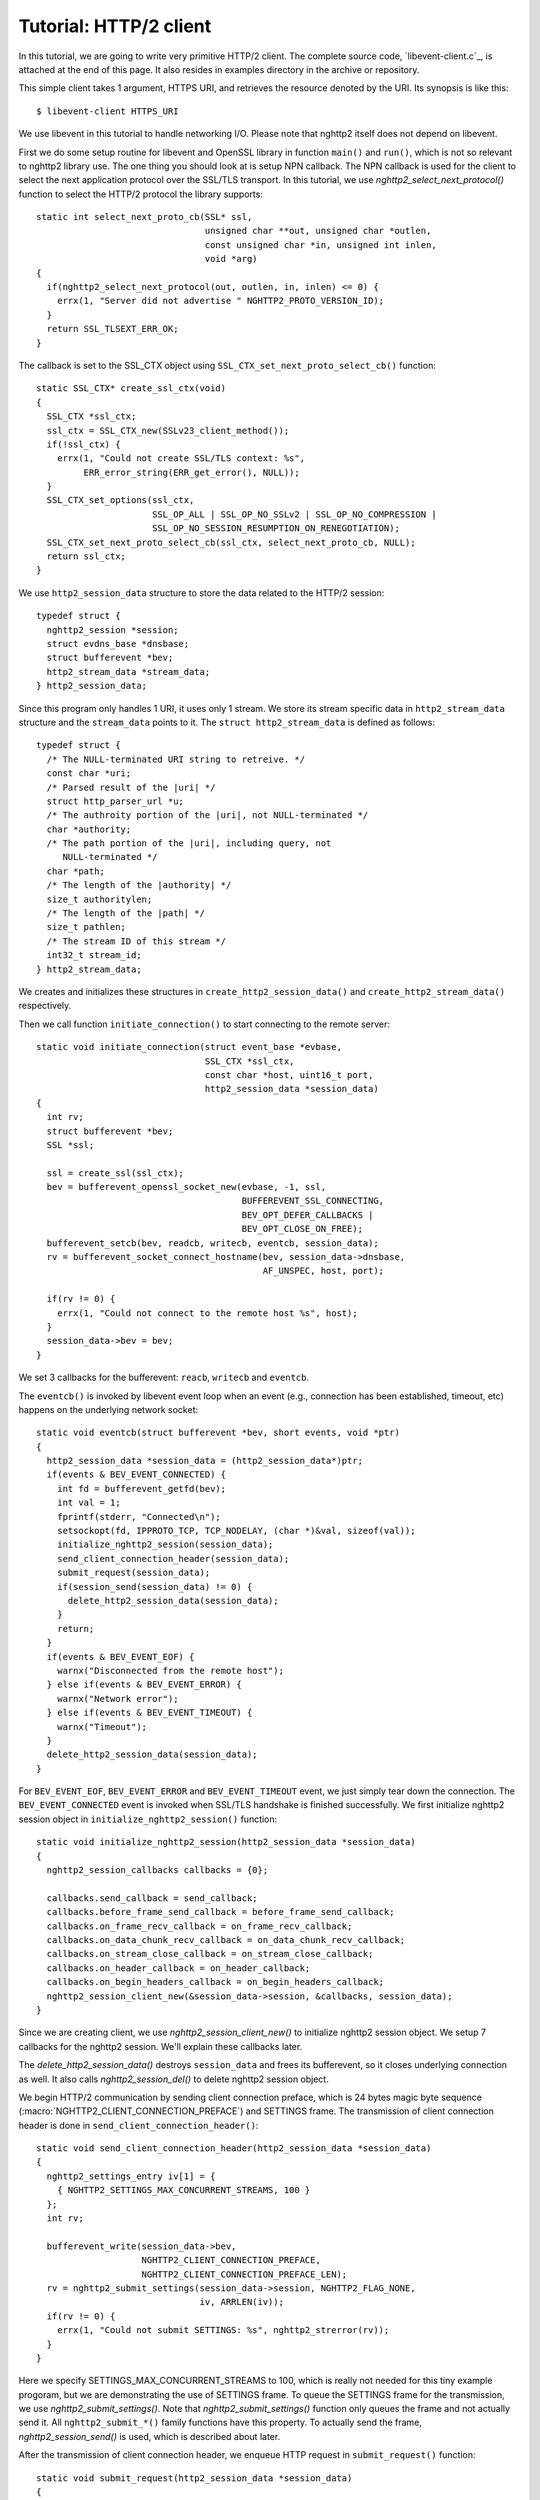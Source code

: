 Tutorial: HTTP/2 client
=========================

In this tutorial, we are going to write very primitive HTTP/2
client. The complete source code, `libevent-client.c`_, is attached at
the end of this page.  It also resides in examples directory in the
archive or repository.

This simple client takes 1 argument, HTTPS URI, and retrieves the
resource denoted by the URI. Its synopsis is like this::

    $ libevent-client HTTPS_URI

We use libevent in this tutorial to handle networking I/O.  Please
note that nghttp2 itself does not depend on libevent.

First we do some setup routine for libevent and OpenSSL library in
function ``main()`` and ``run()``, which is not so relevant to nghttp2
library use. The one thing you should look at is setup NPN callback.
The NPN callback is used for the client to select the next application
protocol over the SSL/TLS transport. In this tutorial, we use
`nghttp2_select_next_protocol()` function to select the HTTP/2
protocol the library supports::

    static int select_next_proto_cb(SSL* ssl,
                                    unsigned char **out, unsigned char *outlen,
                                    const unsigned char *in, unsigned int inlen,
                                    void *arg)
    {
      if(nghttp2_select_next_protocol(out, outlen, in, inlen) <= 0) {
        errx(1, "Server did not advertise " NGHTTP2_PROTO_VERSION_ID);
      }
      return SSL_TLSEXT_ERR_OK;
    }

The callback is set to the SSL_CTX object using
``SSL_CTX_set_next_proto_select_cb()`` function::

    static SSL_CTX* create_ssl_ctx(void)
    {
      SSL_CTX *ssl_ctx;
      ssl_ctx = SSL_CTX_new(SSLv23_client_method());
      if(!ssl_ctx) {
        errx(1, "Could not create SSL/TLS context: %s",
             ERR_error_string(ERR_get_error(), NULL));
      }
      SSL_CTX_set_options(ssl_ctx,
                          SSL_OP_ALL | SSL_OP_NO_SSLv2 | SSL_OP_NO_COMPRESSION |
                          SSL_OP_NO_SESSION_RESUMPTION_ON_RENEGOTIATION);
      SSL_CTX_set_next_proto_select_cb(ssl_ctx, select_next_proto_cb, NULL);
      return ssl_ctx;
    }

We use ``http2_session_data`` structure to store the data related to
the HTTP/2 session::

    typedef struct {
      nghttp2_session *session;
      struct evdns_base *dnsbase;
      struct bufferevent *bev;
      http2_stream_data *stream_data;
    } http2_session_data;

Since this program only handles 1 URI, it uses only 1 stream. We store
its stream specific data in ``http2_stream_data`` structure and the
``stream_data`` points to it. The ``struct http2_stream_data`` is
defined as follows::

    typedef struct {
      /* The NULL-terminated URI string to retreive. */
      const char *uri;
      /* Parsed result of the |uri| */
      struct http_parser_url *u;
      /* The authroity portion of the |uri|, not NULL-terminated */
      char *authority;
      /* The path portion of the |uri|, including query, not
         NULL-terminated */
      char *path;
      /* The length of the |authority| */
      size_t authoritylen;
      /* The length of the |path| */
      size_t pathlen;
      /* The stream ID of this stream */
      int32_t stream_id;
    } http2_stream_data;

We creates and initializes these structures in
``create_http2_session_data()`` and ``create_http2_stream_data()``
respectively.

Then we call function ``initiate_connection()`` to start connecting to
the remote server::

    static void initiate_connection(struct event_base *evbase,
                                    SSL_CTX *ssl_ctx,
                                    const char *host, uint16_t port,
                                    http2_session_data *session_data)
    {
      int rv;
      struct bufferevent *bev;
      SSL *ssl;

      ssl = create_ssl(ssl_ctx);
      bev = bufferevent_openssl_socket_new(evbase, -1, ssl,
                                           BUFFEREVENT_SSL_CONNECTING,
                                           BEV_OPT_DEFER_CALLBACKS |
                                           BEV_OPT_CLOSE_ON_FREE);
      bufferevent_setcb(bev, readcb, writecb, eventcb, session_data);
      rv = bufferevent_socket_connect_hostname(bev, session_data->dnsbase,
                                               AF_UNSPEC, host, port);

      if(rv != 0) {
        errx(1, "Could not connect to the remote host %s", host);
      }
      session_data->bev = bev;
    }

We set 3 callbacks for the bufferevent: ``reacb``, ``writecb`` and
``eventcb``.

The ``eventcb()`` is invoked by libevent event loop when an event
(e.g., connection has been established, timeout, etc) happens on the
underlying network socket::

    static void eventcb(struct bufferevent *bev, short events, void *ptr)
    {
      http2_session_data *session_data = (http2_session_data*)ptr;
      if(events & BEV_EVENT_CONNECTED) {
        int fd = bufferevent_getfd(bev);
        int val = 1;
        fprintf(stderr, "Connected\n");
        setsockopt(fd, IPPROTO_TCP, TCP_NODELAY, (char *)&val, sizeof(val));
        initialize_nghttp2_session(session_data);
        send_client_connection_header(session_data);
        submit_request(session_data);
        if(session_send(session_data) != 0) {
          delete_http2_session_data(session_data);
        }
        return;
      }
      if(events & BEV_EVENT_EOF) {
        warnx("Disconnected from the remote host");
      } else if(events & BEV_EVENT_ERROR) {
        warnx("Network error");
      } else if(events & BEV_EVENT_TIMEOUT) {
        warnx("Timeout");
      }
      delete_http2_session_data(session_data);
    }

For ``BEV_EVENT_EOF``, ``BEV_EVENT_ERROR`` and ``BEV_EVENT_TIMEOUT``
event, we just simply tear down the connection. The
``BEV_EVENT_CONNECTED`` event is invoked when SSL/TLS handshake is
finished successfully. We first initialize nghttp2 session object in
``initialize_nghttp2_session()`` function::

    static void initialize_nghttp2_session(http2_session_data *session_data)
    {
      nghttp2_session_callbacks callbacks = {0};

      callbacks.send_callback = send_callback;
      callbacks.before_frame_send_callback = before_frame_send_callback;
      callbacks.on_frame_recv_callback = on_frame_recv_callback;
      callbacks.on_data_chunk_recv_callback = on_data_chunk_recv_callback;
      callbacks.on_stream_close_callback = on_stream_close_callback;
      callbacks.on_header_callback = on_header_callback;
      callbacks.on_begin_headers_callback = on_begin_headers_callback;
      nghttp2_session_client_new(&session_data->session, &callbacks, session_data);
    }

Since we are creating client, we use `nghttp2_session_client_new()` to
initialize nghttp2 session object.  We setup 7 callbacks for the
nghttp2 session. We'll explain these callbacks later.

The `delete_http2_session_data()` destroys ``session_data`` and frees
its bufferevent, so it closes underlying connection as well. It also
calls `nghttp2_session_del()` to delete nghttp2 session object.

We begin HTTP/2 communication by sending client connection preface,
which is 24 bytes magic byte sequence
(:macro:`NGHTTP2_CLIENT_CONNECTION_PREFACE`) and SETTINGS frame.  The
transmission of client connection header is done in
``send_client_connection_header()``::

    static void send_client_connection_header(http2_session_data *session_data)
    {
      nghttp2_settings_entry iv[1] = {
        { NGHTTP2_SETTINGS_MAX_CONCURRENT_STREAMS, 100 }
      };
      int rv;

      bufferevent_write(session_data->bev,
                        NGHTTP2_CLIENT_CONNECTION_PREFACE,
                        NGHTTP2_CLIENT_CONNECTION_PREFACE_LEN);
      rv = nghttp2_submit_settings(session_data->session, NGHTTP2_FLAG_NONE,
                                   iv, ARRLEN(iv));
      if(rv != 0) {
        errx(1, "Could not submit SETTINGS: %s", nghttp2_strerror(rv));
      }
    }

Here we specify SETTINGS_MAX_CONCURRENT_STREAMS to 100, which is
really not needed for this tiny example progoram, but we are
demonstrating the use of SETTINGS frame. To queue the SETTINGS frame
for the transmission, we use `nghttp2_submit_settings()`. Note that
`nghttp2_submit_settings()` function only queues the frame and not
actually send it. All ``nghttp2_submit_*()`` family functions have
this property. To actually send the frame, `nghttp2_session_send()` is
used, which is described about later.

After the transmission of client connection header, we enqueue HTTP
request in ``submit_request()`` function::

    static void submit_request(http2_session_data *session_data)
    {
      int rv;
      http2_stream_data *stream_data = session_data->stream_data;
      const char *uri = stream_data->uri;
      const struct http_parser_url *u = stream_data->u;
      nghttp2_nv hdrs[] = {
        MAKE_NV2(":method", "GET"),
        MAKE_NV(":scheme",
                &uri[u->field_data[UF_SCHEMA].off], u->field_data[UF_SCHEMA].len),
        MAKE_NV(":authority", stream_data->authority, stream_data->authoritylen),
        MAKE_NV(":path", stream_data->path, stream_data->pathlen)
      };
      fprintf(stderr, "Request headers:\n");
      print_headers(stderr, hdrs, ARRLEN(hdrs));
      rv = nghttp2_submit_request(session_data->session, NULL,
                                  hdrs, ARRLEN(hdrs), NULL, stream_data);
      if(rv != 0) {
        errx(1, "Could not submit HTTP request: %s", nghttp2_strerror(rv));
      }
    }

We build HTTP request header fields in ``hdrs`` which is an array of
:type:`nghttp2_nv`. There are 4 header fields to be sent: ``:method``,
``:scheme``, ``:authority`` and ``:path``. To queue this HTTP request,
we use `nghttp2_submit_request()` function. The `stream_data` is
passed in *stream_user_data* parameter. It is used in nghttp2
callbacks which we'll describe about later.

The next bufferevent callback is ``readcb()``, which is invoked when
data is available to read in the bufferevent input buffer::

    static void readcb(struct bufferevent *bev, void *ptr)
    {
      http2_session_data *session_data = (http2_session_data*)ptr;
      int rv;
      struct evbuffer *input = bufferevent_get_input(bev);
      size_t datalen = evbuffer_get_length(input);
      unsigned char *data = evbuffer_pullup(input, -1);
      rv = nghttp2_session_mem_recv(session_data->session, data, datalen);
      if(rv < 0) {
        warnx("Fatal error: %s", nghttp2_strerror(rv));
        delete_http2_session_data(session_data);
        return;
      }
      evbuffer_drain(input, rv);
      if(session_send(session_data) != 0) {
        delete_http2_session_data(session_data);
        return;
      }
    }

In this function, we feed all unprocessed, received data to nghttp2
session object using `nghttp2_session_mem_recv()` function. The
`nghttp2_session_mem_recv()` processes the received data and may
invoke nghttp2 callbacks and also queue frames. Since there may be
pending frames, we call ``session_send()`` function to send those
frames. The ``session_send()`` function is defined as follows::

    static int session_send(http2_session_data *session_data)
    {
      int rv;

      rv = nghttp2_session_send(session_data->session);
      if(rv != 0) {
        warnx("Fatal error: %s", nghttp2_strerror(rv));
        return -1;
      }
      return 0;
    }

The `nghttp2_session_send()` function serializes the frame into wire
format and call :member:`nghttp2_session_callbacks.send_callback` with
it. We set ``send_callback()`` function to
:member:`nghttp2_session_callbacks.send_callback` in
``initialize_nghttp2_session()`` function described earlier. It is
defined as follows::

    static ssize_t send_callback(nghttp2_session *session,
                                 const uint8_t *data, size_t length,
                                 int flags, void *user_data)
    {
      http2_session_data *session_data = (http2_session_data*)user_data;
      struct bufferevent *bev = session_data->bev;
      bufferevent_write(bev, data, length);
      return length;
    }

Since we use bufferevent to abstract network I/O, we just write the
data to the bufferevent object. Note that `nghttp2_session_send()`
continues to write all frames queued so far. If we were writing the
data to the non-blocking socket directly using ``write()`` system call
in the :member:`nghttp2_session_callbacks.send_callback`, we will
surely get ``EAGAIN`` or ``EWOULDBLOCK`` since the socket has limited
send buffer. If that happens, we can return
:macro:`NGHTTP2_ERR_WOULDBLOCK` to signal the nghttp2 library to stop
sending further data. But writing to the bufferevent, we have to
regulate the amount data to be buffered by ourselves to avoid possible
huge memory consumption. In this example client, we do not limit
anything. To see how to regulate the amount of buffered data, see the
``send_callback()`` in the server tutorial.

The third bufferevent callback is ``writecb()``, which is invoked when
all data written in the bufferevent output buffer have been sent::

    static void writecb(struct bufferevent *bev, void *ptr)
    {
      http2_session_data *session_data = (http2_session_data*)ptr;
      if(nghttp2_session_want_read(session_data->session) == 0 &&
         nghttp2_session_want_write(session_data->session) == 0 &&
         evbuffer_get_length(bufferevent_get_output(session_data->bev)) == 0) {
        delete_http2_session_data(session_data);
      }
    }

As described earlier, we just write off all data in `send_callback()`,
we have no data to write in this function. All we have to do is check
we have to drop connection or not. The nghttp2 session object keeps
track of reception and transmission of GOAWAY frame and other error
conditions as well. Using these information, nghttp2 session object
will tell whether the connection should be dropped or not. More
specifically, both `nghttp2_session_want_read()` and
`nghttp2_session_want_write()` return 0, we have no business in the
connection. But since we are using bufferevent and its deferred
callback option, the bufferevent output buffer may contain the pending
data when the ``writecb()`` is called. To handle this situation, we
also check whether the output buffer is empty or not. If these
conditions are met, we drop connection.

We have already described about nghttp2 callback ``send_callback()``.
Let's describe remaining nghttp2 callbacks we setup in
``initialize_nghttp2_setup()`` function.

The `before_frame_send_callback()` function is invoked when a frame is
about to be sent::

    static int before_frame_send_callback
    (nghttp2_session *session, const nghttp2_frame *frame, void *user_data)
    {
      http2_session_data *session_data = (http2_session_data*)user_data;
      http2_stream_data *stream_data;

      if(frame->hd.type == NGHTTP2_HEADERS &&
         frame->headers.cat == NGHTTP2_HCAT_REQUEST) {
        stream_data =
          (http2_stream_data*)nghttp2_session_get_stream_user_data
          (session, frame->hd.stream_id);
        if(stream_data == session_data->stream_data) {
          stream_data->stream_id = frame->hd.stream_id;
        }
      }
      return 0;
    }

Remember that we have not get stream ID when we submit HTTP request
using `nghttp2_submit_request()`. Since nghttp2 library reorders the
request based on priority and stream ID must be monotonically
increased, the stream ID is not assigned just before transmission.
The one of the purpose of this callback is get the stream ID assigned
to the frame. First we check that the frame is HEADERS frame. Since
HEADERS has several meanings in HTTP/2, we check that it is request
HEADERS (which means that the first HEADERS frame to create a stream).
The assigned stream ID is ``frame->hd.stream_id``.  Recall that we
passed ``stream_data`` in the *stream_user_data* parameter of
`nghttp2_submit_request()` function. We can get it using
`nghttp2_session_get_stream_user_data()` function. To really sure that
this HEADERS frame is the request HEADERS we have queued, we check
that ``session_data->stream_data`` and ``stream_data`` returned from
`nghttp2_session_get_stream_user_data()` are pointing the same
location. In this example program, we just only uses 1 stream, it is
unnecessary to compare them, but real applications surely deal with
multiple streams, and *stream_user_data* is very handy to identify
which HEADERS we are seeing in the callback. Therefore we just show
how to use it here.

Each request header name/value pair is emitted via
``on_header_callback`` function::

    static int on_header_callback(nghttp2_session *session,
                                  const nghttp2_frame *frame,
                                  const uint8_t *name, size_t namelen,
                                  const uint8_t *value, size_t valuelen,
                                  void *user_data)
    {
      http2_session_data *session_data = (http2_session_data*)user_data;
      switch(frame->hd.type) {
      case NGHTTP2_HEADERS:
        if(frame->headers.cat == NGHTTP2_HCAT_RESPONSE &&
           session_data->stream_data->stream_id == frame->hd.stream_id) {
          /* Print response headers for the initiated request. */
          print_header(stderr, name, namelen, value, valuelen);
          break;
        }
      }
      return 0;
    }

In this turotial, we just print the name/value pair.

After all name/value pairs are emitted for a frame,
``on_frame_recv_callback`` function is called::

    static int on_frame_recv_callback(nghttp2_session *session,
                                      const nghttp2_frame *frame, void *user_data)
    {
      http2_session_data *session_data = (http2_session_data*)user_data;
      switch(frame->hd.type) {
      case NGHTTP2_HEADERS:
        if(frame->headers.cat == NGHTTP2_HCAT_RESPONSE &&
           session_data->stream_data->stream_id == frame->hd.stream_id) {
          fprintf(stderr, "All headers received\n");
        }
        break;
      }
      return 0;
    }

In this tutorial, we are just interested in the HTTP response
HEADERS. We check te frame type and its category (it should be
:macro:`NGHTTP2_HCAT_RESPONSE` for HTTP response HEADERS). Also check
its stream ID.

The ``on_data_chunk_recv_callback()`` function is invoked when a chunk
of data is received from the remote peer::

    static int on_data_chunk_recv_callback(nghttp2_session *session, uint8_t flags,
                                           int32_t stream_id,
                                           const uint8_t *data, size_t len,
                                           void *user_data)
    {
      http2_session_data *session_data = (http2_session_data*)user_data;
      if(session_data->stream_data->stream_id == stream_id) {
        fwrite(data, len, 1, stdout);
      }
      return 0;
    }

In our case, a chunk of data is response body. After checking stream
ID, we just write the recieved data to the stdout. Note that the
output in the terminal may be corrupted if the response body contains
some binary data.

The ``on_stream_close_callback()`` function is invoked when the stream
is about to close::

    static int on_stream_close_callback(nghttp2_session *session,
                                        int32_t stream_id,
                                        nghttp2_error_code error_code,
                                        void *user_data)
    {
      http2_session_data *session_data = (http2_session_data*)user_data;
      int rv;

      if(session_data->stream_data->stream_id == stream_id) {
        fprintf(stderr, "Stream %d closed with error_code=%d\n",
                stream_id, error_code);
        rv = nghttp2_session_terminate_session(session, NGHTTP2_NO_ERROR);
        if(rv != 0) {
          return NGHTTP2_ERR_CALLBACK_FAILURE;
        }
      }
      return 0;
    }

If the stream ID matches the one we initiated, it means that its
stream is going to be closed. Since we have finished to get the
resource we want (or the stream was reset by RST_STREAM from the
remote peer), we call `nghttp2_session_terminate_session()` to
commencing the closure of the HTTP/2 session gracefully. If you have
some data associated for the stream to be closed, you may delete it
here.
